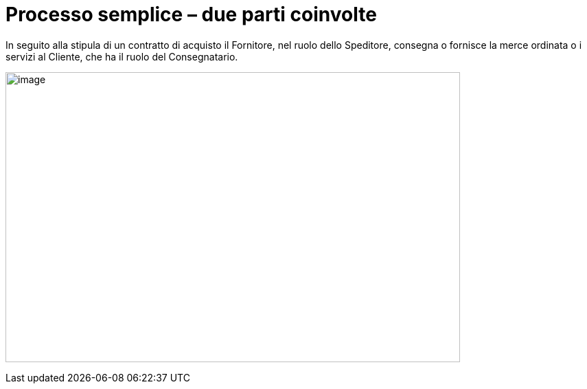 [[simple-process-two-parties-involved]]
= Processo semplice – due parti coinvolte


In seguito alla stipula di un contratto di acquisto il Fornitore, nel ruolo dello Speditore, consegna o fornisce la merce ordinata o i servizi al Cliente, che ha il ruolo del Consegnatario.


image:images/bpmn-simple.png[image,width=662,height=422]
